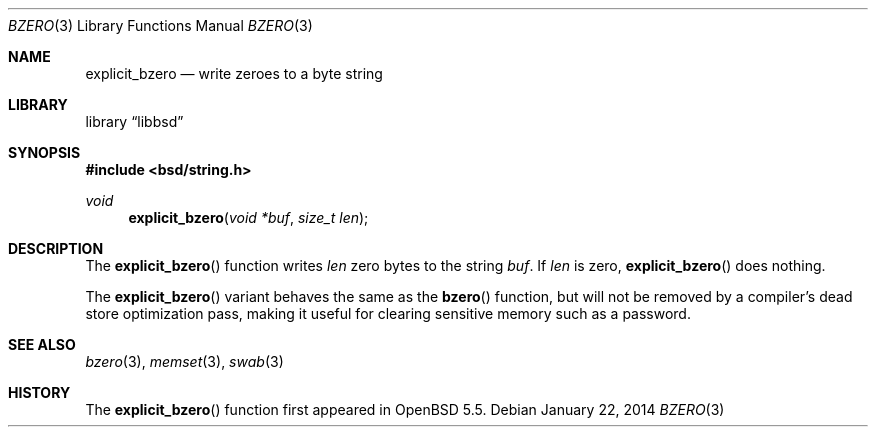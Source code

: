 .\" Copyright (c) 1990, 1991 The Regents of the University of California.
.\" All rights reserved.
.\"
.\" This code is derived from software contributed to Berkeley by
.\" Chris Torek.
.\" Redistribution and use in source and binary forms, with or without
.\" modification, are permitted provided that the following conditions
.\" are met:
.\" 1. Redistributions of source code must retain the above copyright
.\"    notice, this list of conditions and the following disclaimer.
.\" 2. Redistributions in binary form must reproduce the above copyright
.\"    notice, this list of conditions and the following disclaimer in the
.\"    documentation and/or other materials provided with the distribution.
.\" 3. Neither the name of the University nor the names of its contributors
.\"    may be used to endorse or promote products derived from this software
.\"    without specific prior written permission.
.\"
.\" THIS SOFTWARE IS PROVIDED BY THE REGENTS AND CONTRIBUTORS ``AS IS'' AND
.\" ANY EXPRESS OR IMPLIED WARRANTIES, INCLUDING, BUT NOT LIMITED TO, THE
.\" IMPLIED WARRANTIES OF MERCHANTABILITY AND FITNESS FOR A PARTICULAR PURPOSE
.\" ARE DISCLAIMED.  IN NO EVENT SHALL THE REGENTS OR CONTRIBUTORS BE LIABLE
.\" FOR ANY DIRECT, INDIRECT, INCIDENTAL, SPECIAL, EXEMPLARY, OR CONSEQUENTIAL
.\" DAMAGES (INCLUDING, BUT NOT LIMITED TO, PROCUREMENT OF SUBSTITUTE GOODS
.\" OR SERVICES; LOSS OF USE, DATA, OR PROFITS; OR BUSINESS INTERRUPTION)
.\" HOWEVER CAUSED AND ON ANY THEORY OF LIABILITY, WHETHER IN CONTRACT, STRICT
.\" LIABILITY, OR TORT (INCLUDING NEGLIGENCE OR OTHERWISE) ARISING IN ANY WAY
.\" OUT OF THE USE OF THIS SOFTWARE, EVEN IF ADVISED OF THE POSSIBILITY OF
.\" SUCH DAMAGE.
.\"
.\"	$OpenBSD: bzero.3,v 1.10 2014/01/22 21:06:45 tedu Exp $
.\"
.Dd $Mdocdate: January 22 2014 $
.Dt BZERO 3
.Os
.Sh NAME
.Nm explicit_bzero
.Nd write zeroes to a byte string
.Sh LIBRARY
.ds str-Lb-libbsd Utility functions from BSD systems (libbsd, \-lbsd)
.Lb libbsd
.Sh SYNOPSIS
.In bsd/string.h
.Ft void
.Fn explicit_bzero "void *buf" "size_t len"
.Sh DESCRIPTION
The
.Fn explicit_bzero
function writes
.Fa len
zero bytes to the string
.Fa buf .
If
.Fa len
is zero,
.Fn explicit_bzero
does nothing.
.Pp
The
.Fn explicit_bzero
variant behaves the same as the
.Fn bzero
function, but will not be removed by a compiler's dead store optimization
pass, making it useful for clearing sensitive memory such as a password.
.Sh SEE ALSO
.Xr bzero 3 ,
.Xr memset 3 ,
.Xr swab 3
.Sh HISTORY
The
.Fn explicit_bzero
function first appeared in
.Ox 5.5 .
